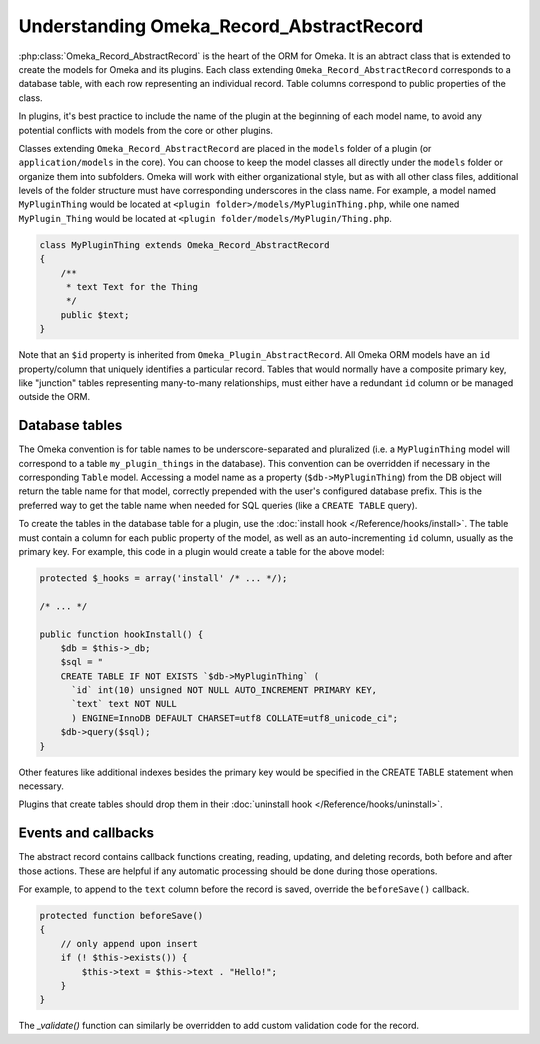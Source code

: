 .. understandingomekarecordrecordabstract.

#########################################
Understanding Omeka_Record_AbstractRecord
#########################################

:php:class:`Omeka_Record_AbstractRecord` is the heart of the ORM for Omeka. It is an abtract class that is extended to create the models for
Omeka and its plugins. Each class extending ``Omeka_Record_AbstractRecord`` corresponds to a database table, with each row representing an
individual record. Table columns correspond to public properties of the class.

In plugins, it's best practice to include the name of the plugin at the beginning of each model name, to avoid any potential conflicts with
models from the core or other plugins.

Classes extending ``Omeka_Record_AbstractRecord`` are placed in the ``models`` folder of a plugin (or ``application/models`` in the core).
You can choose to keep the model classes all directly under the ``models`` folder or organize them into subfolders. Omeka will work with
either organizational style, but as with all other class files, additional levels of the folder structure must have corresponding underscores
in the class name. For example, a model named ``MyPluginThing`` would be located at ``<plugin folder>/models/MyPluginThing.php``, while one named
``MyPlugin_Thing`` would be located at ``<plugin folder/models/MyPlugin/Thing.php``.

.. code-block:: php

    class MyPluginThing extends Omeka_Record_AbstractRecord
    {
        /**
         * text Text for the Thing
         */
        public $text;
    }

Note that an ``$id`` property is inherited from ``Omeka_Plugin_AbstractRecord``. All Omeka ORM models have an ``id`` property/column
that uniquely identifies a particular record. Tables that would normally have a composite primary key, like "junction" tables representing
many-to-many relationships, must either have a redundant ``id`` column or be managed outside the ORM.

***************
Database tables
***************

The Omeka convention is for table names to be underscore-separated and pluralized (i.e. a ``MyPluginThing`` model will correspond to a table
``my_plugin_things`` in the database). This convention can be overridden if necessary in the corresponding ``Table`` model.  Accessing a model
name as a property (``$db->MyPluginThing``) from the DB object will return the table name for that model, correctly prepended with the user's
configured database prefix. This is the preferred way to get the table name when needed for SQL queries (like a ``CREATE TABLE`` query).

To create the tables in the database table for a plugin, use the :doc:`install hook </Reference/hooks/install>`. The table must contain
a column for each public property of the model, as well as an auto-incrementing ``id`` column, usually as the primary key. For example, this code
in a plugin would create a table for the above model:

.. code-block:: php

    protected $_hooks = array('install' /* ... */);

    /* ... */

    public function hookInstall() {
        $db = $this->_db;
        $sql = "
        CREATE TABLE IF NOT EXISTS `$db->MyPluginThing` (
          `id` int(10) unsigned NOT NULL AUTO_INCREMENT PRIMARY KEY,
          `text` text NOT NULL
          ) ENGINE=InnoDB DEFAULT CHARSET=utf8 COLLATE=utf8_unicode_ci";
        $db->query($sql);
    }

Other features like additional indexes besides the primary key would be specified in the CREATE TABLE statement when necessary.

Plugins that create tables should drop them in their :doc:`uninstall hook </Reference/hooks/uninstall>`.

********************
Events and callbacks
********************

The abstract record contains callback functions creating, reading, updating, and deleting records, both before and after those actions. These are helpful if any automatic processing should be done during those operations.

For example, to append to the ``text`` column before the record is saved, override the ``beforeSave()`` callback.

.. code-block:: php

    protected function beforeSave()
    {
        // only append upon insert
        if (! $this->exists()) {
            $this->text = $this->text . "Hello!";
        }
    }

The `_validate()` function can similarly be overridden to add custom validation code for the record.

